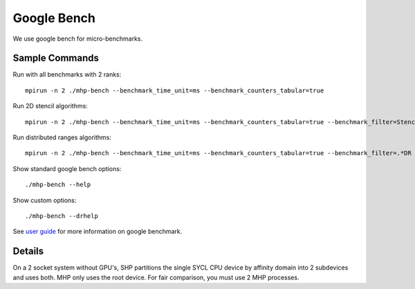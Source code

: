 .. SPDX-FileCopyrightText: Intel Corporation
..
.. SPDX-License-Identifier: BSD-3-Clause

==============
 Google Bench
==============

We use google bench for micro-benchmarks.

Sample Commands
===============

Run with all benchmarks with 2 ranks::

  mpirun -n 2 ./mhp-bench --benchmark_time_unit=ms --benchmark_counters_tabular=true

Run 2D stencil algorithms::

  mpirun -n 2 ./mhp-bench --benchmark_time_unit=ms --benchmark_counters_tabular=true --benchmark_filter=Stencil2D

Run distributed ranges algorithms::

  mpirun -n 2 ./mhp-bench --benchmark_time_unit=ms --benchmark_counters_tabular=true --benchmark_filter=.*DR

Show standard google bench options::

  ./mhp-bench --help

Show custom options::

  ./mhp-bench --drhelp

See `user guide`_ for more information on google benchmark.

Details
=======

On a 2 socket system without GPU's, SHP partitions the single SYCL CPU
device by affinity domain into 2 subdevices and uses both. MHP only
uses the root device. For fair comparison, you must use 2 MHP
processes.


.. _`user guide`: https://github.com/google/benchmark/blob/main/docs/user_guide.md#custom-counters
